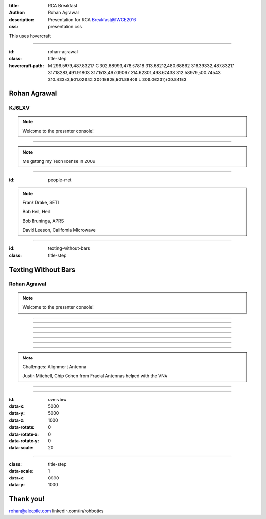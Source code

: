 :title: RCA Breakfast
:author: Rohan Agrawal
:description: Presentation for RCA Breakfast@IWCE2016
:css: presentation.css

This uses hovercraft

----

:id: rohan-agrawal
:class: title-step

:hovercraft-path: M 296.5979,487.83217 C 302.68993,478.67818 313.68212,480.68862 316.39332,487.83217 317.18283,491.91803 317.1513,497.09067 314.62301,498.62438 312.58979,500.74543 310.43343,501.02642 309.15825,501.88406 L 309.06237,509.84153

Rohan Agrawal
=============

KJ6LXV
--------

.. note::

    Welcome to the presenter console!

----

.. image:: img/104.JPG
	:width: 400px

.. note::
	Me getting my Tech license in 2009

----

:id: people-met

.. image:: img/DSC_0033.JPG
	:width: 400px

.. image:: img/DSC_0258.JPG
	:width: 400px
	:class: right

.. image:: img/DSC_0161.JPG
	:width: 400px

.. image:: img/DSC_0046.JPG
	:width: 400px
	:class: right

.. note::
	
	Frank Drake, SETI

	Bob Heil, Heil

	Bob Bruninga, APRS

	David Leeson, California Microwave

----

:id: texting-without-bars
:class: title-step

Texting Without Bars
====================

Rohan Agrawal
-------------

.. note::

    Welcome to the presenter console!

----

.. image:: img/texting.jpg
	:width: 600px	

----

.. image:: img/packet-setup.jpg
	:width: 800px	

----

.. image:: img/serial.gif
	:width: 500px

----

.. image:: img/bluetooth.png
	:width: 400px

----

.. image:: img/Explositon.png
	:width: 800px

----

.. image:: img/Odin_new.png
	:width: 800px

----

.. image:: img/3d_board.png
	:width: 600px

.. note::
	Challenges:
	Alignment
	Antenna

	Justin Mitchell, Chip Cohen from Fractal Antennas helped with the VNA

----

.. image:: img/box2.png
	:width: 800px

----

:id: overview
:data-x: 5000
:data-y: 5000
:data-z: 1000
:data-rotate: 0
:data-rotate-x: 0
:data-rotate-y: 0
:data-scale: 20

----

:class: title-step
:data-scale: 1
:data-x: 0000
:data-y: 1000

Thank you!
==========

rohan@aleopile.com
linkedin.com/in/rohbotics